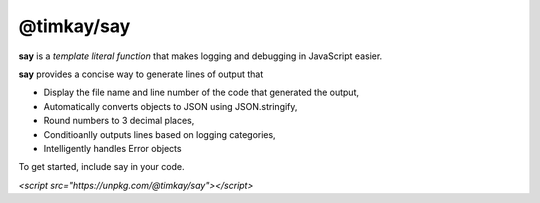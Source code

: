 ===========
@timkay/say
===========

.. image:: sayicon.png
  :width: 64
  :height: 64

**say** is a *template literal function* that makes logging
and debugging in JavaScript easier.

**say** provides a concise way to generate lines of output that

* Display the file name and line number of the code that generated the output,
* Automatically converts objects to JSON using JSON.stringify,
* Round numbers to 3 decimal places,
* Conditioanlly outputs lines based on logging categories,
* Intelligently handles Error objects

To get started, include say in your code.

`<script src="https://unpkg.com/@timkay/say"></script>`
